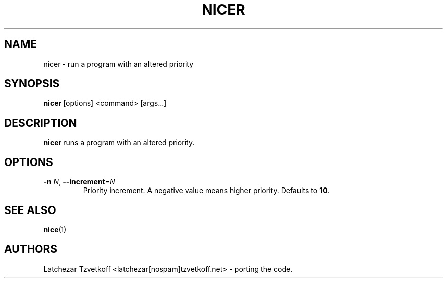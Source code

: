 .TH NICER 1 "Jul 2017" "nicer" "User Commands"
.SH "NAME"
nicer \- run a program with an altered priority
.SH "SYNOPSIS"
.B nicer
[options] \<command\> [args...]
.SH DESCRIPTION
.B nicer
runs a program with an altered priority.
.SH OPTIONS
.TP
\fB\-n\fP \fIN\fR, \fB\-\-increment\fP=\fIN\fR
Priority increment.
A negative value means higher priority.
Defaults to \fB10\fR.
.SH "SEE ALSO"
.BR nice (1)
.SH AUTHORS
Latchezar Tzvetkoff <latchezar[nospam]tzvetkoff.net> - porting the code.

